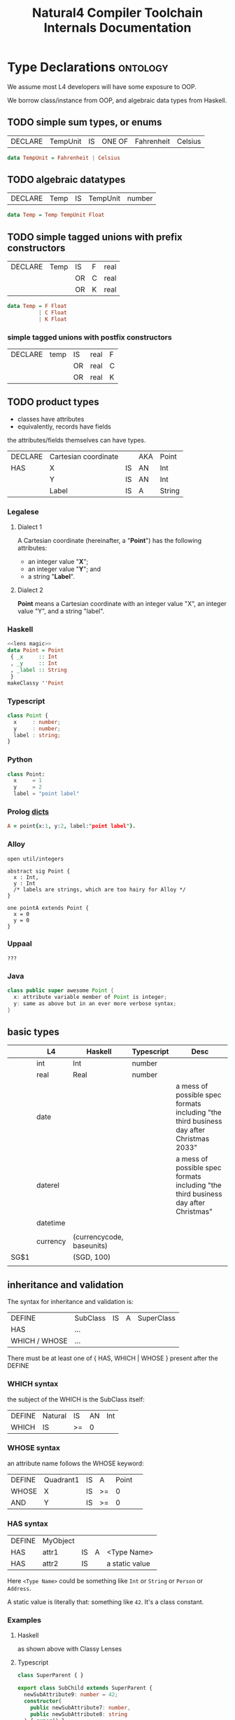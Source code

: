 #+TITLE: Natural4 Compiler Toolchain Internals Documentation
#+HTML_HEAD: <link rel="stylesheet" type="text/css" href="excel-2007.css" />

* Type Declarations                                                :ontology:

We assume most L4 developers will have some exposure to OOP.

We borrow class/instance from OOP, and algebraic data types from Haskell.

** TODO simple sum types, or enums

| DECLARE | TempUnit | IS | ONE OF | Fahrenheit | Celsius |

#+begin_src haskell
  data TempUnit = Fahrenheit | Celsius
#+end_src

** TODO algebraic datatypes

| DECLARE | Temp | IS | TempUnit | number |

#+begin_src haskell
  data Temp = Temp TempUnit Float
#+end_src

** TODO simple tagged unions with prefix constructors

| DECLARE | Temp | IS | F | real |
|         |      | OR | C | real |
|         |      | OR | K | real |

#+begin_src haskell
  data Temp = F Float
            | C Float
            | K Float
#+end_src

*** simple tagged unions with postfix constructors

| DECLARE | temp | IS | real | F |
|         |      | OR | real | C |
|         |      | OR | real | K |

** TODO product types

- classes have attributes
- equivalently, records have fields

the attributes/fields themselves can have types.

| DECLARE | Cartesian coordinate |    | AKA | Point  |
| HAS     | X                    | IS | AN  | Int    |
|         | Y                    | IS | AN  | Int    |
|         | Label                | IS | A   | String |

*** Legalese

**** Dialect 1

A Cartesian coordinate (hereinafter, a "*Point*") has the following attributes:
- an integer value "*X*";
- an integer value "*Y*"; and
- a string "*Label*".

**** Dialect 2

*Point* means a Cartesian coordinate with an integer value "X", an integer value "Y", and a string "label".

*** Haskell
#+begin_src haskell :tangle Classy.hs :noweb yes
  <<lens magic>>
  data Point = Point
   { _x     :: Int
   , _y     :: Int
   , _label :: String
   }
  makeClassy ''Point
#+end_src

*** Typescript
#+begin_src typescript
  class Point {
    x     : number;
    y     : number;
    label : string;
  }
#+end_src

*** Python
#+begin_src python
  class Point:
    x     = 1
    y     = 2
    label = "point label"
#+end_src

*** Prolog [[https://www.swi-prolog.org/pldoc/man?section=bidicts][dicts]]

#+begin_src prolog
  A = point{x:1, y:2, label:"point label"}.
#+end_src

*** Alloy
#+begin_src alloy
open util/integers

abstract sig Point {
  x : Int,
  y : Int
  /* labels are strings, which are too hairy for Alloy */
}

one pointA extends Point {
  x = 0
  y = 0
}
#+end_src

*** Uppaal

#+begin_src uppaal?
???
#+end_src

*** Java

#+begin_src java
class public super awesome Point {
  x: attribute variable member of Point is integer;
  y: same as above but in an ever more verbose syntax;
}
#+end_src


** basic types
:PROPERTIES:
:HTML_CONTAINER_CLASS: plain-table
:END:

|      | L4       | Haskell                   | Typescript | Desc                                                                                    |
|------+----------+---------------------------+------------+-----------------------------------------------------------------------------------------|
|      | int      | Int                       | number     |                                                                                         |
|      | real     | Real                      | number     |                                                                                         |
|      | date     |                           |            | a mess of possible spec formats including "the third business day after Christmas 2033" |
|      | daterel  |                           |            | a mess of possible spec formats including "the third business day after Christmas"      |
|      | datetime |                           |            |                                                                                         |
|      |          |                           |            |                                                                                         |
|      | currency | (currencycode, baseunits) |            |                                                                                         |
| SG$1 |          | (SGD, 100)                |            |                                                                                         |
|      |          |                           |            |                                                                                         |

** inheritance and validation

The syntax for inheritance and validation is:

| DEFINE         | SubClass | IS | A | SuperClass |
| HAS            | ...      |    |   |            |
| WHICH / WHOSE  | ...      |    |   |            |

There must be at least one of { HAS, WHICH | WHOSE } present after the DEFINE

*** WHICH syntax

the subject of the WHICH is the SubClass itself:

| DEFINE | Natural | IS | AN | Int |
| WHICH  | IS      | >= | 0  |     |

*** WHOSE syntax

an attribute name follows the WHOSE keyword:

| DEFINE | Quadrant1 | IS | A  | Point |   |
| WHOSE  | X         | IS | >= |     0 |   |
| AND    | Y         | IS | >= |     0 |   |

*** HAS syntax

| DEFINE | MyObject |    |   |                |
| HAS    | attr1    | IS | A | <Type Name>    |
| HAS    | attr2    | IS |   | a static value |

Here ~<Type Name>~ could be something like ~Int~ or ~String~ or ~Person~ or ~Address~.

A static value is literally that: something like ~42~. It's a class constant.

*** Examples
**** Haskell

as shown above with Classy Lenses

**** Typescript
#+begin_src typescript :tangle Classy.ts
  class SuperParent { }

  export class SubChild extends SuperParent {
    newSubAttribute9: number = 42;
    constructor(
      public newSubAttribute7: number,
      public newSubAttribute8: string
    ) { super() }
  }
#+end_src

This gets us:

#+begin_example
Welcome to Node.js v17.0.1.
Type ".help" for more information.
> classy = require('./src/Classy.js')
{ __esModule: true, SubChild: [Function: SubChild] }
> oops =new classy.SubChild (12,"boo")
SubChild {
  newSubAttribute7: 12,
  newSubAttribute8: 'boo',
  newSubAttribute9: 42
}
#+end_example


** validation

OOP has the idea of *constructors* which instantiate a particular value into a class. Maybe something like ~init()~ or ~new()~

In Haskell every term has a type.

In advanced typed languages we have the notion of refinement and dependent types.

In L4 every class possesses a set of *validation rules*. Some might think of this in terms of refinement or dependent types.

*** Example 1
| DEFINE | Natural | IS | AN | Int |
| WHICH  | IS      | >= |  0 |     |

#+begin_src haskell :tangle Classy.hs
  data MyNatural = MyNatural {
    _myint :: Int
  } deriving (Show, Eq, Ord)
  makeClassy ''MyNatural

  class Validation a where
    isValid :: a -> Bool

  instance Validation MyNatural where
    isValid myn = myn^.myint >= 0
#+end_src

*** Example 2: majority

| ENTITY | Person        |   |   |    |       |         |             |                                     |   |    |   |        |                   |
| HAS    | official name |   |   | IS | A     | String  |             |                                     |   |    |   |        |                   |
| HAS    | address       |   |   | IS | AN    | Address | OPTIONAL    |                                     |   |    |   |        |                   |
| HAS    | identifier    |   |   | IS | ONEOF | UEN     | AKA         | Unique Entity Number                |   | IS | A | String | SG_UEN            |
|        |               |   |   |    | OR    | NRIC    | AKA         | National Registration Identity Card |   | IS | A | String | SG_NRIC           |
|        |               |   |   |    | OR    | FIN     | AKA         | Foreigner Identification Number     |   | IS | A | String | SG_FIN            |
|        |               |   |   |    | OR    | TIN     | AKA         | U.S. Taxpayer Identification Number |   | IS | A | String |                   |
|        |               |   |   |    | OR    |         | Nationality |                                     |   | IS | A | String | ISO3166-1 alpha-2 |
|        |               |   |   |    |       | AND     | Passport    |                                     |   | IS | A | String |                   |

#+begin_src haskell :tangle Classy.hs :noweb yes
  <<subsidiary types>>
  data Person = Person
    { _officialName :: String
    , _address :: Address
    , _identifier :: Identifier
    } deriving (Show, Eq)
  makeClassy ''Person
#+end_src

#+NAME: subsidiary types
#+begin_src haskell 
  type Address = [String]

  data Identifier = SG_UEN  String
                  | SG_NRIC String
                  | SG_FIN  String
                  | US_TIN  String
                  | Passport
                    { nationality :: String
                    , passportNo  :: String
                    }
    deriving (Show, Eq)
#+end_src

#+begin_src typescript
  class Person {
    _officialName  : string;
    _address      ?: Address;
    _identifier    :
        { idtype : "SGUEN",     idval : SGUEN }
      | { idtype : "SGNRIC",    idval : SGNRIC }
      | { idtype : "SGFIN",     idval : SGFIN }
      | { idtype : "USTIN",     idval : USTIN }
      | { idtype : "passport",  idval :
          {
            nationality: string; // "se" "sg" "us" "uk"
            passportNo:  string;
          }
        }
  }
  makeClassy ''Person
#+end_src

| ENTITY | Corporation    |   |   | IS | A | Person |   |   |
| ENTITY | Natural Person |   |   | IS | A | Person |   |   |

#+begin_src haskell :tangle Classy.hs
  data Corporation   = Corporation   { _cperson :: Person }
  data NaturalPerson = NaturalPerson { _nperson :: Person }
  makeClassy ''NaturalPerson
  instance HasPerson NaturalPerson where
    person = nperson
#+end_src

#+begin_src typescript
  class Corporation   extends Person { }
  class NaturalPerson extends Person { }
#+end_src

| ENTITY | Capable          |                  |   | IS | A       | Natural |          |        |       |
| HAS    | adulthood        |                  |   | IS | ONEOF   | Major   | Minor    | LIKELY | Major |
| HAS    | ParentOrGuardian |                  |   | IS | A       | Capable | OPTIONAL |        |       |
| WHOSE  | adulthood        |                  |   | IS |         | Major   |          |        |       |
| OR     |                  | ParentOrGuardian |   | IS | defined |         |          |        |       |
|        | AND              | ParentOrGuardian |   | IS | VALID   |         |          |        |       |

(Majority means: are they not a minor?)

Conventionally one would expect such a form to gather the exact birthdate, from which we could compute the age, from which we could compute majority, but here we are being more privacy-conscious and just asking if the individual is a major or a minor, hence ~majority~ is a Bool.

#+begin_src haskell :tangle Classy.hs
  data Majority = Major | Minor
    deriving (Eq)

  data CapablePerson = CapablePerson
    { _np               :: NaturalPerson
    , _adulthood        :: Majority
    , _parentOrGuardian :: Maybe CapablePerson
    }
  makeClassy ''CapablePerson
  instance HasNaturalPerson CapablePerson where
    naturalPerson = np

  instance Validation CapablePerson where
    isValid p =
      p^.adulthood == Major
      || maybe False isValid (p^.parentOrGuardian)

#+end_src

#+begin_src typescript
  class CapablePerson extends Natural {
    adulthood         : boolean;
    parentOrGuardian ?: CapablePerson;
  }
#+end_src
									
| ENTITY | Singapore Company |   |   | IS | A   | Corporation |   |   |
| HAS    | identifier        |   |   | IS | UEN |             |   |   |

#+begin_src typescript

#+end_src
									

** instances



** default values

** attribute types

** 

* Notes on the code

** Extracting a BoolStruct

Suppose we are given an input range containing, /inter alia/, a column of AND and OR values:

| EVERY | person |
| WHO   | walks  |
| AND   | runs   |
| AND   | eats   |
| OR    | drinks |
| MUST  | sing   |

The BoolStruct is the bit in the middle. It spans the ~(walks && runs && (eats || drinks))~. Coode calls it a "case".

The prior text, "EVERY person WHO", we will label the "Preamble". Because it comes before "walks".

The "MUST sing" we label the "Condition". Other structures are possible; more on that later. But most variations contain a BoolStruct somewhere or other.

It's up to us to turn the columns of a BoolStruct into an and/or tree, respecting operator precedence.

Desired output:

#+begin_src haskell
  All (pre "who")
      [ Leaf "walks"
      , Leaf "runs"
      , Any (Pre "or")
            [ Leaf "eats"
            , Leaf "drinks"
            ]
      ]
#+end_src

We do this using a simple Parser pattern in which an AndGroup consists of one or more OrGroups; and the overall expression consists of one or more AndGroups. That gets you conjunctive normal form for free!

** What about the checkboxes?

Some variants of the spreadsheet will arrive bearing Bools:

| EVERY |       | person |
| WHO   | TRUE  | walks  |
| AND   | FALSE | runs   |
| AND   | FALSE | eats   |
| OR    | TRUE  | drinks |
| MUST  |       | sing   |

This is because Google Sheets uses checkboxes, in CSV, they show as TRUE and FALSE.

The parser ignores them:

#+begin_src haskell
  pEmpty = pToken Empty <|> pToken Checkbox
#+end_src

** What about nested sub-expressions?

~(walks && (eats || drinks))~ can fit into a straight column down the screen, but what if we have

~(walks || (eats && drinks))~ ?

We would need to indent a level, as [[https://docs.google.com/spreadsheets/d/1qMGwFhgPYLm-bmoN2es2orGkTaTN382pG2z3RjZ_s-4/edit#gid=1334573632][Example 13]] shows.

| EVERY | person |        |
| WHO   | walks  |        |
| OR    |        | eats   |
|       | AND    | drinks |
| MUST  | sing   |        |

** Nested Constitutive Rules

"Inline" constitutive rules take the form of a nested subexpression. Here we show the TRUE/FALSE checkboxes:

| TRUE | Prerequisites are met |                       |   |
| IF   | TRUE                  | preconditions are met |   |
|      | IF                    | TRUE                  | A |
|      | AND                   | TRUE                  | B |
| OR   | FALSE                 | C                     |   |
|      |                       |                       |   |

Eliminating the TRUE/FALSE checkboxes shows

|    | Prerequisites are met |                       |   |
|----+-----------------------+-----------------------+---|
| IF |                       | preconditions are met |   |
|    | IF                    |                       | A |
|    | AND                   |                       | B |
| OR |                       | C                     |   |
|    |                       |                       |   |

The general pattern for constitutive rules is

|       | Exp0 |        |
| IF    |      | Exp1a  |
| OR    |      | Exp1b  |
| OR    |      | Exp1c  |
|-------+------+--------|
| leftX |      | rightX |

Where each ExpN can itself expand recursively following the same pattern:

|    | Exp0 |       |       |   |
| IF |      | Exp1a |       |   |
|    | IF   |       | Exp2a |   |
|    | AND  |       | Exp2b |   |
| OR |      | Exp1b |       |   |
| OR |      | Exp1c |       |   |

Constitutive rules are similar to a ~let~ expression, where each named expression gets a variable binding.

#+begin_src haskell
  let Exp1a = Exp2a && Exp2b
      Exp0  = Exp1a || Exp1b || Exp1c
#+end_src

Equivalently, as an And/Or tree,
#+begin_src haskell
  Any (Label "Exp0")
    [ All (Label "Exp1a") [ Leaf Exp2a
                          , Leaf Exp2b ]
    , Leaf Exp1b
    , Leaf Exp1c ]
#+end_src

** Nested Boolean Expressions without Constitutive Labels

A version without variable bindings is more compact:

| something | something |        |
| WHEN      |           | Exp2a  |
|           | AND       | Exp2b  |
| OR        | Exp1b     |        |
| OR        | Exp1c     |        |
| something | something |        |

** So, how do we parse all this?

Currently the parser goes linearly left to right. It would be nice if we could preserve that linearity in the indentation-sensitive parser.

We know that a BoolStruct comes after an IF token. Reading left to right, a non-nested input would be a stream of ~[ Other AND/OR Other AND/OR Other ]~.

The parser is given the location of the preamble ~IF~. Non-nested input is expected to have all ~AND/OR~ at the same ~x~ (column) position.

What happens if there's a nested structure?

The parser might encounter a new AND or OR with an ~x~ position that is greater than the preamble's ~x~ position.

*** Parsing a Nested Boolean

So when a BoolStruct parser encounters an AND/OR farther to the right, it calls a new BoolStruct Parser, giving it a deeper x position. The result of the inner BoolStruct just becomes a term in the current BoolStruct.

*** Parsing a Nested Constitutive

A BoolStruct parser might encounter a constitutive rule: instead of a simple

#+begin_example
  Exp2a AND Exp2b
#+end_example

it encounters

#+begin_example
  Exp1a IS Exp2a AND Exp2b
#+end_example

In this situation, it returns, as part of the ongoing BoolStruct, a ~Leaf Exp1a~.

And it returns, as an attachment, a constitutive rule defining ~Leaf Exp1a~ in terms of ~All [ Exp2a, Exp2b ]~.

*** Parsing a Nested Regulative

A BoolStruct parser might encounter a regulative rule, connected to the parent by a ~HENCE~ or a ~LEST~ keyword.

In this situation it returns, as an attachment, the nested regulative rules.

*** The BoolStruct Parser, revisited

The need to return "attachments" means that a BoolStruct parser actually has to return:

#+begin_src haskell
  data BoolStruct = BS { getBS :: AnyAll Text
                       , getR  :: [ Rule ] -- constitutive and regulative rules
                       }
#+end_src

Nested booleans go into the ~getBS~.

Nested constitutive and regulative rules go into the ~getR~.

* More about nested hornlike rules

Mustsing has a good example: every person who qualifies must do whatever; inline, qualifies means something and something.

that works inside the scope of a WHO because the WHO is a maybe boolstructr. the boolstructr resolves using a RelPred parser (slRelPred) which includes an RPMT $ mustNestHorn.

However, if we want that sort of nested horn clause in a different context -- under the Policyholder of a ~DECLARE Policy HAS Policyholder~, for instance, then we need to take a different tack. Inside ~HAS Policyholder~, Policyholder is parsed by an slKeyValuesAka.

Similarly we want to have support for MEANS inside a ~HENCE Notification~ (in PDPADBNO) -- where the HENCE Notification is of type Maybe Rule

So, how do we augment an arbitrary parser with the ability to have a nestedHorn on the next line? We rely on sameOrNextline, but we crucially require that the sameOrNextline should not extend too far to the left past the term that is directly above the MEANS. Maybe the easy way to do this is to take advantage of the fact that between the Notification and the MEANS there is no godeeper or undeeper, so it is literally a >>.

The problem is, sometimes allowing a nestedHorn in a certain position (e.g. in a maybeAka MEANS something) causes the nestedHorn to overmatch -- the maybeAka is supposed to stand alone, but the nestedHorn consumes the next line's MEANS, when it shouldn't.

The problem can be traced to the ~|^|~ operator, which consumes any number of undeepers.

We need to have a sameOrNextLine which consumes only as many undeepers which were to the right of the position of the base (LHS) parser:

|       | foo1 |
| MEANS | foo2 |

so in the above, the nestedHorn (hopefully using a sameOrNextLine parser) would NOT match because foo1 is followed by a MEANS which is to the left of foo1

however below, foo3 does have a nestedHorn because the MEANS sits immediately under it

|   | foo3  |      |
|   | MEANS | foo4 |

This is all complicated by the fact that sometimes we want to be able to match foo5a as having a nested horn:


|   | foo5a |      | foo5b
|   | MEANS | foo6 |

here, we see that it's foo5a that's being MEANSed, and the foo6 is the nested definition, and the foo5b follows the whole thing.

This shows up for real in the PDPADBNO where we have "a data breach | occurred".

But we don't have a very good way of doing this -- the ~|^|~ combinator isn't smart enough to do this job.

To make all this work, we would need the sameOrNextLine function to be able to sense the position at the start of foo1a, and refuse to undeeper past it.

Now trying to figure out how the SL and the Parser all interact so as to be able to get our hands on the (_,n) of the SLParser.

** The ~|&|~ combinator

Let's have a ~|&|~ combinator that strictly does not match when the RHS is to the left of the LHS.

Now, didn't we have a sufficiently sophisticated indentation management system for the thing that handled pre and post labels above?

We even had a lookahead matcher that anticipated where the next line fell. So maybe we should go look at that again and see if we can reuse any of it.

[TODO].

What we want to be able to say: myindented thingWithMeans

should match a foo3 MEANS foo4

but not foo1 MEANS fo2

how would this work?

thingWithMeans would be inside the myindented, and match because it is ~foo3 MEANS ( foo4 )~ with notihign between the foo3 and the MEANS.

What about

|   | foo7 |       |      |
|   |      | MEANS | foo8 |
|   |      |       |      |

?

There would be an EOL in the way, which we would accept

|   | foo9 | MEANS | foo10 |

And, on the same line, we should be fine with Foo9 ( MEANS ( foo10 ))


** let's look at an example of how this works

pTypeDeclaration lets us say something like

| DECLARE | someTerm | :: | MyTermType | AKA | someAlias | TYPICALLY | Yes | (optional linebreak) | HAS | someAttribute |                | IS | A | TypeSig |
|         |          |    |            |     |           |           |     |                      |     | MEANS         | someDefinition |    |   |         |
|         |          |    |            |     |           |           |     |                      |     |               |                |    |   |         |

The component parsers are:
- declareLimb: slKeyValuesAka |&| parseHas
  - slKeyValuesAka: slAKA slKeyValues
    - slAKA: nestedHorn $ baseParser (=slKeyValues), optional akapart, optional typically
    - slKeyValues: someLiftSL pNumOrText, optional slTypeSig
    - slTypeSig: IS A TypeSig
  - parseHas: pToken Has |>| sameDepth declareLimb

Note that there are two levels of declareLimb going on! The first level defines ~someTerm~.

The second level, called via parseHas, defines ~someAttribute~.

And it is that ~someAttribute~ which takes ~MEANS someDefintion~ by way of the ~nestedHorn~.

The |&| allows an optional linebreak between ~TYPICALLY Yes~ and ~HAS someAttribute~.

The ~nestedHorn~, in turn, also uses a |&| combinator to look for the MEANS.

Crucially, it may be important to remain in SLParser context all the way. Can the sameOrNextLine operator |&| afford to insist that it end with undeepers? This may cause problems for the recursed ~HAS someAttribute~ parser. To investigate.

* Indentation Parsing

We use ( and ) to represent going deeper and going undeeper.

See the [[https://github.com/smucclaw/dsl/blob/main/lib/haskell/natural4/src/LS/Lib.hs#L340][insertparen]] function in the parser to see how preprocessing happens.

There are some tricky situations that result from conceptually separate /lines/ being parsed under the same indentation /tree/.

** Labels in boolstructs

Our And/Or trees (using the AnyAll library) have the notion of a PrePost label used to capture prefix/suffix text around a sutbree.

*** Indentation 1: a tree might look like:
:PROPERTIES:
:TABLE_EXPORT_FILE: ../test/boolstruct-indentation-1.csv
:TABLE_EXPORT_FORMAT: orgtbl-to-csv
:END:

| Qualifies |    |           |        |
| MEANS     | 1. | walks     |        |
| AND       | 2. | either of |        |
|           |    | 2a.       | eats   |
|           | OR | 2b.       | drinks |

Here we see that the subtrees carry structured labels -- the "1. 2. 2a. 2b." bits of text need to be preserved as set apart from the body of the tree.

And we see that subtree 2 has a pre-label, "either of". It is an OR tree. Its children are 2a. eats, 2b. drinks.

Conceptually easy, right?

But the parser needs to handle this input stream:

#+begin_src
  AND ( "2." ( "either of" "2a." ( "eats" ) ...
#+end_src

Note the lack of parenthesis between "either of" and "2a.". This is liable to confuse the parser.

What do we want?

We want the "2a. eats OR 2b. drinks" part to be organized under a Pre label "2. either of".

But achieving that is difficult.

The "OR" construct under "2." would ordinarily begin at the column of the "OR". But for that to work, the OR would need to somehow synthesize a virtual ) ( between "either of" and "2a.". We don't currently have a way to push into the stream.

Also, consider that there are alternative ways of indenting the same rule:

*** Indentation 2: A similar tree might look like this
:PROPERTIES:
:TABLE_EXPORT_FILE: ../test/boolstruct-indentation-2.csv
:TABLE_EXPORT_FORMAT: orgtbl-to-csv
:END:

| Qualifies |    |       |           |
| MEANS     | 1. | walks |           |
| AND       | 2. |       | either of |
|           |    | 2a.   | eats      |
|           | OR | 2b.   | drinks    |

Here the stream is

#+begin_src 
  AND ( "2." ( ( "either of" EOL ( "2a." ( "eats" ) ) OR ( "2b." ( "drinks" ) ) ) ) )
#+end_src

*** Indentation 3: An equally valid tree might look like this
:PROPERTIES:
:TABLE_EXPORT_FILE: ../test/boolstruct-indentation-3.csv
:TABLE_EXPORT_FORMAT: orgtbl-to-csv
:END:

| Qualifies |    |       |           |
| MEANS     | 1. | walks |           |
| AND       |    | 2.    | either of |
|           |    | 2a.   | eats      |
|           | OR | 2b.   | drinks    |

Here the stream is

#+begin_src
  AND ( ( "2." ( "either of" ) "2a." ( eats ) ) OR ( "2b." ( "drinks" ) ...
#+end_src

*** Solving indentation

All these alternatives need to be parsed and organized into the same output structure.

This job falls to the ~term~ function in ~Parser.hs~.

That function needs to handle the following cases:

- label's last word is directly above  the first word below
- label's last word is to the left of  the first word below
- label's last word is to the right of the first word below

Yes, it's possible for labels to have multiple words; or just a single word. We treat the single-word case as a trivial case of the multi-word case.


* infrastructure

#+NAME: lens magic
#+begin_src haskell
  {-# LANGUAGE TemplateHaskell #-}
  {-# OPTIONS_GHC -ddump-splices -dsuppress-uniques #-}

  module Classy where

  import Control.Lens

#+end_src
